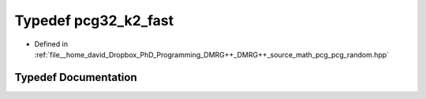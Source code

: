 .. _exhale_typedef_pcg__random_8hpp_1aaa699575372098e86fea7c99c3c86ce4:

Typedef pcg32_k2_fast
=====================

- Defined in :ref:`file__home_david_Dropbox_PhD_Programming_DMRG++_DMRG++_source_math_pcg_pcg_random.hpp`


Typedef Documentation
---------------------


.. doxygentypedef:: pcg32_k2_fast
